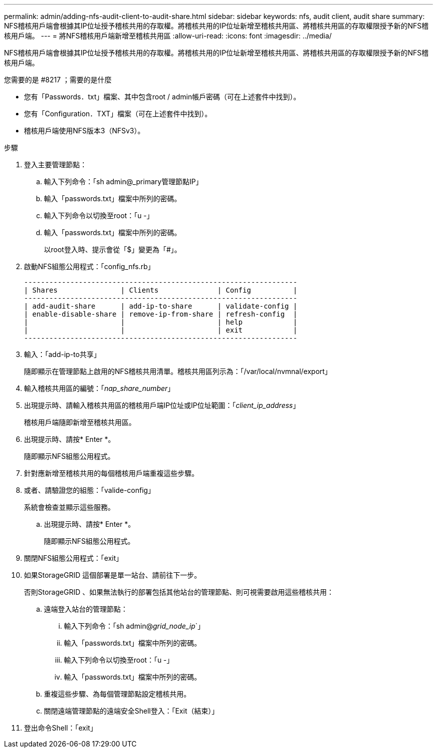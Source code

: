 ---
permalink: admin/adding-nfs-audit-client-to-audit-share.html 
sidebar: sidebar 
keywords: nfs, audit client, audit share 
summary: NFS稽核用戶端會根據其IP位址授予稽核共用的存取權。將稽核共用的IP位址新增至稽核共用區、將稽核共用區的存取權限授予新的NFS稽核用戶端。 
---
= 將NFS稽核用戶端新增至稽核共用區
:allow-uri-read: 
:icons: font
:imagesdir: ../media/


[role="lead"]
NFS稽核用戶端會根據其IP位址授予稽核共用的存取權。將稽核共用的IP位址新增至稽核共用區、將稽核共用區的存取權限授予新的NFS稽核用戶端。

.您需要的是 #8217 ；需要的是什麼
* 您有「Passwords．txt」檔案、其中包含root / admin帳戶密碼（可在上述套件中找到）。
* 您有「Configuration．TXT」檔案（可在上述套件中找到）。
* 稽核用戶端使用NFS版本3（NFSv3）。


.步驟
. 登入主要管理節點：
+
.. 輸入下列命令：「sh admin@_primary管理節點IP」
.. 輸入「passwords.txt」檔案中所列的密碼。
.. 輸入下列命令以切換至root：「u -」
.. 輸入「passwords.txt」檔案中所列的密碼。
+
以root登入時、提示會從「$」變更為「#」。



. 啟動NFS組態公用程式：「config_nfs.rb」
+
[listing]
----

-----------------------------------------------------------------
| Shares               | Clients              | Config          |
-----------------------------------------------------------------
| add-audit-share      | add-ip-to-share      | validate-config |
| enable-disable-share | remove-ip-from-share | refresh-config  |
|                      |                      | help            |
|                      |                      | exit            |
-----------------------------------------------------------------
----
. 輸入：「add-ip-to共享」
+
隨即顯示在管理節點上啟用的NFS稽核共用清單。稽核共用區列示為：「/var/local/nvmnal/export」

. 輸入稽核共用區的編號：「_nap_share_number_」
. 出現提示時、請輸入稽核共用區的稽核用戶端IP位址或IP位址範圍：「_client_ip_address_」
+
稽核用戶端隨即新增至稽核共用區。

. 出現提示時、請按* Enter *。
+
隨即顯示NFS組態公用程式。

. 針對應新增至稽核共用的每個稽核用戶端重複這些步驟。
. 或者、請驗證您的組態：「valide-config」
+
系統會檢查並顯示這些服務。

+
.. 出現提示時、請按* Enter *。
+
隨即顯示NFS組態公用程式。



. 關閉NFS組態公用程式：「exit」
. 如果StorageGRID 這個部署是單一站台、請前往下一步。
+
否則StorageGRID 、如果無法執行的部署包括其他站台的管理節點、則可視需要啟用這些稽核共用：

+
.. 遠端登入站台的管理節點：
+
... 輸入下列命令：「sh admin@_grid_node_ip_`」
... 輸入「passwords.txt」檔案中所列的密碼。
... 輸入下列命令以切換至root：「u -」
... 輸入「passwords.txt」檔案中所列的密碼。


.. 重複這些步驟、為每個管理節點設定稽核共用。
.. 關閉遠端管理節點的遠端安全Shell登入：「Exit（結束）」


. 登出命令Shell：「exit」

